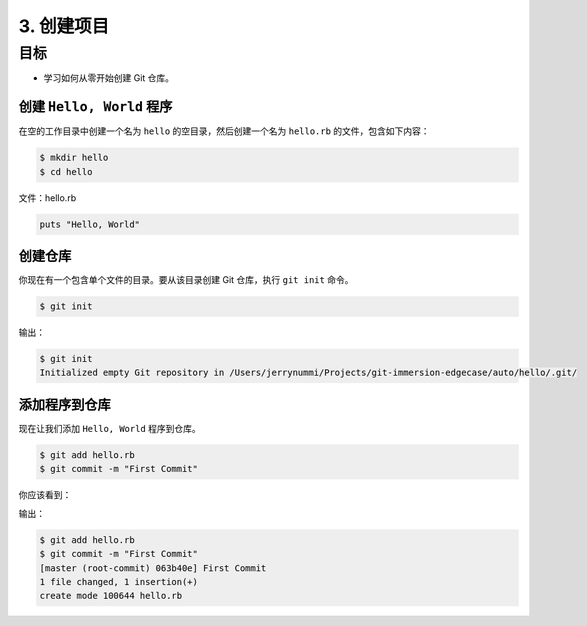 3. 创建项目
============

目标
^^^^^^^^^^^^

* 学习如何从零开始创建 Git 仓库。


创建 ``Hello, World`` 程序
--------------------------------

在空的工作目录中创建一个名为 ``hello`` 的空目录，然后创建一个名为 ``hello.rb`` 的文件，包含如下内容：

.. code-block:: shell

    $ mkdir hello
    $ cd hello

文件：hello.rb

.. code-block:: ruby

    puts "Hello, World"


创建仓库
------------

你现在有一个包含单个文件的目录。要从该目录创建 Git 仓库，执行 ``git init`` 命令。

.. code-block:: shell

    $ git init

输出：

.. code-block:: shell

    $ git init
    Initialized empty Git repository in /Users/jerrynummi/Projects/git-immersion-edgecase/auto/hello/.git/


添加程序到仓库
---------------

现在让我们添加 ``Hello, World`` 程序到仓库。

.. code-block:: shell

    $ git add hello.rb
    $ git commit -m "First Commit"

你应该看到：

输出：

.. code-block:: shell

    $ git add hello.rb
    $ git commit -m "First Commit"
    [master (root-commit) 063b40e] First Commit
    1 file changed, 1 insertion(+)
    create mode 100644 hello.rb
